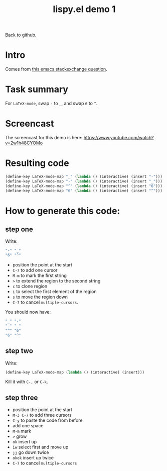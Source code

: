 #+TITLE:     lispy.el demo 1
#+LANGUAGE:  en
#+OPTIONS:   H:3 num:nil toc:nil
#+HTML_HEAD: <link rel="stylesheet" type="text/css" href="demo-style.css"/>

[[https://github.com/abo-abo/lispy][Back to github.]]

* Intro
Comes from [[http://emacs.stackexchange.com/questions/3881/changing-the-role-of-the-underline-and-the-minus-sign-just-in-latex-mode][this emacs.stackexchange question]].
* Task summary
For =LaTeX-mode=, swap ~-~ to ~_~, and swap ~6~ to ~^~.
* Screencast
The screencast for this demo is here: https://www.youtube.com/watch?v=2w1h48CYOMo
* Resulting code
#+begin_src emacs-lisp
(define-key LaTeX-mode-map "_" (lambda () (interactive) (insert "-")))
(define-key LaTeX-mode-map "-" (lambda () (interactive) (insert "_")))
(define-key LaTeX-mode-map "^" (lambda () (interactive) (insert "6")))
(define-key LaTeX-mode-map "6" (lambda () (interactive) (insert "^")))
#+end_src
* How to generate this code:
** step one
Write:
#+begin_src emacs-lisp
"-" "_"
"6" "^"
#+end_src
- position the point at the start
- ~C-7~ to add one cursor
- ~M-m~ to mark the first string
- ~>~ to extend the region to the second string
- ~c~ to clone region
- ~i~ to select the first element of the region
- ~s~ to move the region down
- ~C-7~ to cancel =multiple-cursors=.
You should now have:
#+begin_src emacs-lisp
"_" "-"
"-" "_"
"^" "6"
"6" "^"
#+end_src
** step two
Write:
#+begin_src emacs-lisp
(define-key LaTeX-mode-map (lambda () (interactive) (insert)))
#+end_src
Kill it with ~C-,~ or ~C-k~.
** step three
- position the point at the start
- ~M-3 C-7~ to add three cursors
- ~C-y~ to paste the code from before
- add one space
- ~M-m~ mark
- ~>~ grow
- ~ok~ insert up
- ~iw~ select first and move up
- ~jj~ go down twice
- ~okok~ insert up twice
- ~C-7~ to cancel =multiple-cursors=

#+BEGIN_HTML
<br><br><br><br><br><br><br><br><br><br><br><br><br><br><br><br><br>
<br><br><br><br><br><br><br><br><br><br><br><br><br><br><br><br><br>
<br><br><br><br><br><br><br><br><br><br><br><br><br><br><br><br><br>
#+END_HTML
